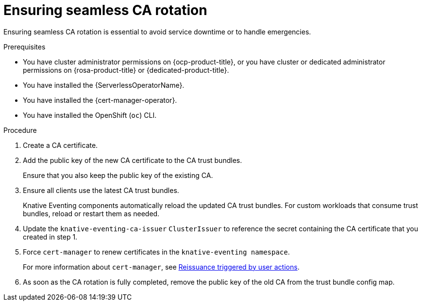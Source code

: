 // Module included in the following assemblies:
//
// * /serverless/Eventing/serverless-config-tls-encryption-eventing.adoc

:_mod-docs-content-type: PROCEDURE
[id="serverless-tls-ensuring-seamless-ca-rotation-eventing_{context}"]
= Ensuring seamless CA rotation

Ensuring seamless CA rotation is essential to avoid service downtime or to handle emergencies.

.Prerequisites

* You have cluster administrator permissions on {ocp-product-title}, or you have cluster or dedicated administrator permissions on {rosa-product-title} or {dedicated-product-title}.
* You have installed the {ServerlessOperatorName}.
* You have installed the {cert-manager-operator}.
* You have installed the OpenShift (`oc`) CLI.

.Procedure

. Create a CA certificate.
. Add the public key of the new CA certificate to the CA trust bundles. 
+
Ensure that you also keep the public key of the existing CA.
. Ensure all clients use the latest CA trust bundles.
+
Knative Eventing components automatically reload the updated CA trust bundles. For custom workloads that consume trust bundles, reload or restart them as needed.
. Update the `knative-eventing-ca-issuer` `ClusterIssuer` to reference the secret containing the CA certificate that you created in step 1.
. Force `cert-manager` to renew certificates in the `knative-eventing namespace`.
+
For more information about `cert-manager`, see link:https://cert-manager.io/docs/usage/certificate/#reissuance-triggered-by-user-actions[Reissuance triggered by user actions].
. As soon as the CA rotation is fully completed, remove the public key of the old CA from the trust bundle config map.
